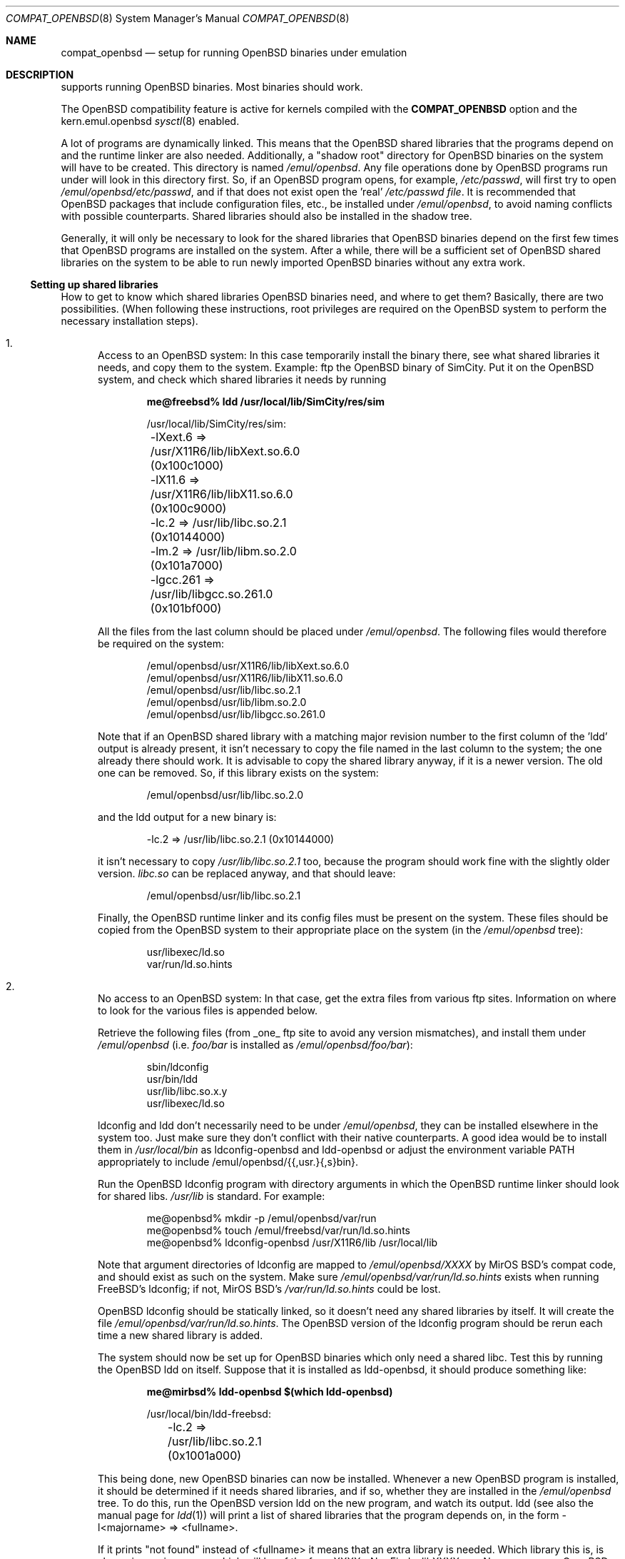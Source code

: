 .\"	$MirOS$
.\"	$OpenBSD: compat_freebsd.8,v 1.17 2003/10/25 07:50:51 jmc Exp $
.\"	$NetBSD: compat_linux.8,v 1.1 1995/03/05 23:30:36 fvdl Exp $
.\"
.\" Copyright (c) 1995 Frank van der Linden
.\" All rights reserved.
.\"
.\" Redistribution and use in source and binary forms, with or without
.\" modification, are permitted provided that the following conditions
.\" are met:
.\" 1. Redistributions of source code must retain the above copyright
.\"    notice, this list of conditions and the following disclaimer.
.\" 2. Redistributions in binary form must reproduce the above copyright
.\"    notice, this list of conditions and the following disclaimer in the
.\"    documentation and/or other materials provided with the distribution.
.\" 3. All advertising materials mentioning features or use of this software
.\"    must display the following acknowledgement:
.\"      This product includes software developed for the NetBSD Project
.\"      by Frank van der Linden
.\" 4. The name of the author may not be used to endorse or promote products
.\"    derived from this software without specific prior written permission
.\"
.\" THIS SOFTWARE IS PROVIDED BY THE AUTHOR ``AS IS'' AND ANY EXPRESS OR
.\" IMPLIED WARRANTIES, INCLUDING, BUT NOT LIMITED TO, THE IMPLIED WARRANTIES
.\" OF MERCHANTABILITY AND FITNESS FOR A PARTICULAR PURPOSE ARE DISCLAIMED.
.\" IN NO EVENT SHALL THE AUTHOR BE LIABLE FOR ANY DIRECT, INDIRECT,
.\" INCIDENTAL, SPECIAL, EXEMPLARY, OR CONSEQUENTIAL DAMAGES (INCLUDING, BUT
.\" NOT LIMITED TO, PROCUREMENT OF SUBSTITUTE GOODS OR SERVICES; LOSS OF USE,
.\" DATA, OR PROFITS; OR BUSINESS INTERRUPTION) HOWEVER CAUSED AND ON ANY
.\" THEORY OF LIABILITY, WHETHER IN CONTRACT, STRICT LIABILITY, OR TORT
.\" (INCLUDING NEGLIGENCE OR OTHERWISE) ARISING IN ANY WAY OUT OF THE USE OF
.\" THIS SOFTWARE, EVEN IF ADVISED OF THE POSSIBILITY OF SUCH DAMAGE.
.\"
.Dd October 26, 2004
.Dt COMPAT_OPENBSD 8
.Os
.Sh NAME
.Nm compat_openbsd
.Nd setup for running
.Ox
binaries under emulation
.Sh DESCRIPTION
.Mx
supports running
.Ox
binaries.
Most binaries should work.
.Pp
The
.Ox
compatibility feature is active for kernels compiled
with the
.Nm COMPAT_OPENBSD
option and the kern.emul.openbsd
.Xr sysctl 8
enabled.
.Pp
A lot of programs are dynamically linked.
This means that the
.Ox
shared libraries that the programs depend on and the runtime linker
are also needed.
Additionally, a "shadow root" directory for
.Ox
binaries on the
.Mx
system will have to be created.
This directory is named
.Pa /emul/openbsd .
Any file operations done by
.Ox
programs run under
.Mx
will look in this directory first.
So, if an
.Ox
program opens, for example,
.Pa /etc/passwd ,
.Mx
will first try to open
.Pa /emul/openbsd/etc/passwd ,
and if that does not exist
open the 'real'
.Pa /etc/passwd file .
It is recommended that
.Ox
packages that include configuration files, etc., be installed under
.Pa /emul/openbsd ,
to avoid naming conflicts with possible
.Mx
counterparts.
Shared libraries should also be installed in the shadow tree.
.Pp
Generally, it will only be necessary to look for the shared libraries that
.Ox
binaries depend on the first few times that
.Ox
programs are installed on the
.Mx
system.
After a while, there will be a sufficient set of
.Ox
shared libraries on the system to be able to run newly imported
.Ox
binaries without any extra work.
.Ss Setting up shared libraries
How to get to know which shared libraries
.Ox
binaries need, and where to get them?
Basically, there are two possibilities.
(When following these instructions, root privileges are required on the
.Ox
system to perform the necessary installation steps).
.Bl -enum
.It
Access to an
.Ox
system:
In this case temporarily install the binary there, see what shared
libraries it needs, and copy them to the
.Mx
system.
Example: ftp the
.Ox
binary of SimCity.
Put it on the
.Ox
system, and check which shared libraries it needs by running
'ldd sim':
.Pp
.Dl me@freebsd% ldd /usr/local/lib/SimCity/res/sim
.Bd -unfilled -offset indent
/usr/local/lib/SimCity/res/sim:
	-lXext.6 => /usr/X11R6/lib/libXext.so.6.0 (0x100c1000)
	-lX11.6 => /usr/X11R6/lib/libX11.so.6.0 (0x100c9000)
	-lc.2 => /usr/lib/libc.so.2.1 (0x10144000)
	-lm.2 => /usr/lib/libm.so.2.0 (0x101a7000)
	-lgcc.261 => /usr/lib/libgcc.so.261.0 (0x101bf000)
.Ed
.Pp
All the files from the last column should be placed under
.Pa /emul/openbsd .
The following files would therefore be required on the
.Mx
system:
.Bd -unfilled -offset indent
/emul/openbsd/usr/X11R6/lib/libXext.so.6.0
/emul/openbsd/usr/X11R6/lib/libX11.so.6.0
/emul/openbsd/usr/lib/libc.so.2.1
/emul/openbsd/usr/lib/libm.so.2.0
/emul/openbsd/usr/lib/libgcc.so.261.0
.Ed
.Pp
Note that if an
.Ox
shared library with a matching major revision number to the first
column of the 'ldd' output is already present, it isn't necessary to copy
the file named in the last column to the
.Mx
system; the one already there should work.
It is advisable to copy the shared library anyway, if it is a newer version.
The old one can be removed.
So, if this library exists on the system:
.Pp
.D1 /emul/openbsd/usr/lib/libc.so.2.0
.Pp
and the ldd output for a new binary is:
.Pp
.D1 -lc.2 => /usr/lib/libc.so.2.1 (0x10144000)
.Pp
it isn't necessary to copy
.Pa /usr/lib/libc.so.2.1
too,
because the program should work fine with the slightly older version.
.Pa libc.so
can be replaced anyway, and that should leave:
.Pp
.D1 /emul/openbsd/usr/lib/libc.so.2.1
.Pp
Finally, the
.Ox
runtime linker and its config files must be present on the system.
These files should be copied from the
.Ox
system to their appropriate place on the
.Mx
system (in the
.Pa /emul/openbsd
tree):
.Bd -unfilled -offset indent
usr/libexec/ld.so
var/run/ld.so.hints
.Ed
.It
No access to an
.Ox
system:
In that case, get the extra files from various ftp sites.
Information on where to look for the various files is appended
below.
.Pp
Retrieve the following files (from _one_ ftp site to avoid
any version mismatches), and install them under
.Pa /emul/openbsd
(i.e.
.Pa foo/bar
is installed as
.Pa /emul/openbsd/foo/bar ) :
.Bd -unfilled -offset indent
sbin/ldconfig
usr/bin/ldd
usr/lib/libc.so.x.y
usr/libexec/ld.so
.Ed
.Pp
ldconfig and ldd don't necessarily need to be under
.Pa /emul/openbsd ,
they can be installed elsewhere in the system too.
Just make sure they don't conflict with their native
.Mx
counterparts.
A good idea would be to install them in
.Pa /usr/local/bin
as ldconfig-openbsd and ldd-openbsd or adjust the environment variable
.Ev PATH
appropriately to include /emul/openbsd/{{,usr.}{,s}bin}.
.Pp
Run the
.Ox
ldconfig program with directory arguments in which the
.Ox
runtime linker should look for shared libs.
.Pa /usr/lib
is standard.
For example:
.Bd -literal -offset indent
me@openbsd% mkdir -p /emul/openbsd/var/run
me@openbsd% touch /emul/freebsd/var/run/ld.so.hints
me@openbsd% ldconfig-openbsd /usr/X11R6/lib /usr/local/lib
.Ed
.Pp
Note that argument directories of ldconfig are
mapped to
.Pa /emul/openbsd/XXXX
by MirOS BSD's compat code, and should exist as such on the
.Mx
system.
Make sure
.Pa /emul/openbsd/var/run/ld.so.hints
exists when running FreeBSD's ldconfig; if not, MirOS BSD's
.Pa /var/run/ld.so.hints
could be lost.
.Pp
.Ox
ldconfig should be statically
linked, so it doesn't need any shared libraries by itself.
It will create the file
.Pa /emul/openbsd/var/run/ld.so.hints .
The
.Ox
version of the ldconfig program should be rerun each time a new shared
library is added.
.Pp
The
.Mx
system should now be set up for
.Ox
binaries which only need a shared libc.
Test this by running the
.Ox
ldd on itself.
Suppose that it is installed as ldd-openbsd, it should produce
something like:
.Pp
.Dl me@mirbsd% ldd-openbsd $(which ldd-openbsd)
.Bd -unfilled -offset indent
/usr/local/bin/ldd-freebsd:
	-lc.2 => /usr/lib/libc.so.2.1 (0x1001a000)
.Ed
.Pp
This being done, new
.Ox
binaries can now be installed.
Whenever a new
.Ox
program is installed, it should be determined if it needs shared libraries,
and if so, whether they are installed in the
.Pa /emul/openbsd
tree.
To do this, run the
.Ox
version ldd on the new program, and watch its output.
ldd (see also the manual page for
.Xr ldd 1 )
will print a list of shared libraries that the program depends on, in the
form -l<majorname> => <fullname>.
.Pp
If it prints "not found" instead of <fullname> it means that
an extra library is needed.
Which library this is, is shown
in <majorname>, which will be of the form XXXX.<N>.
Find a libXXXX.so.<N>.<mm> on an
.Ox
ftp site, and install it on the
.Mx
system.
The XXXX (name) and <N> (major revision number) should match;
the minor number(s) <mm> are less important,
though it is advised to take the most recent version.
.El
.Ss Finding the necessary files
.Sy Note :
the information below is valid as of Oct 2004, but certain details
such as names of ftp sites, directories and distribution names
may have changed since then.
.Pp
.Ox
distribution is available on a lot of ftp sites.
Sometimes the files are unpacked,
and individual files can be retrieved, but mostly they
are stored in distribution sets, usually consisting of subdirectories
with gzipped tar files in them.
The primary ftp site for the distribution is:
.Pp
.D1 Pa ftp.openbsd.org:/pub/OpenBSD
.Pp
Mirror sites are described at:
.Pp
.D1 Pa www.openbsd.org/ftp.html
.Pp
This distribution consists of a number of tar-ed and gzipped files.
Normally, they're controlled by an install program, but the files can
be retrieved "by hand" too.
The way to look something up is to retrieve all
the files in the distribution, and "tar ztvf" through them for the files
needed.
Here is an example of a list of files that might be needed:
.Bd -unfilled -offset indent
Needed          Files

ld.so           5.0-RELEASE/base/base.??
ldconfig        5.0-RELEASE/base/base.??
ldd             5.0-RELEASE/base/base.??
libc.so.6       5.0-RELEASE/base/base.??
libX11.so.6     5.0-RELEASE/packages/x11/XFree86-libraries-??
libXt.so.6      5.0-RELEASE/packages/x11/XFree86-libraries-??
.Ed
.Pp
The files called "base.??" are tar-ed, gzipped and split,
so they can be extracted with "cat base.?? | tar zpxf -".
.Pp
The XFree86 libraries are compressed with bzip2 and can be
extracted with "bzcat <file> | tar pxf -".
Note: The bzip2 utilities are not part of a base
.Mx
system.
bzip2 can be added via
.Xr packages 7
or
.Xr ports 7 .
.Pp
Simply extract the files from these compressed tarfiles in the
.Pa /emul/openbsd
directory (possibly omitting or afterwards removing unnecessary files).
.Sh BUGS
The information about
.Ox
releases may become outdated.
